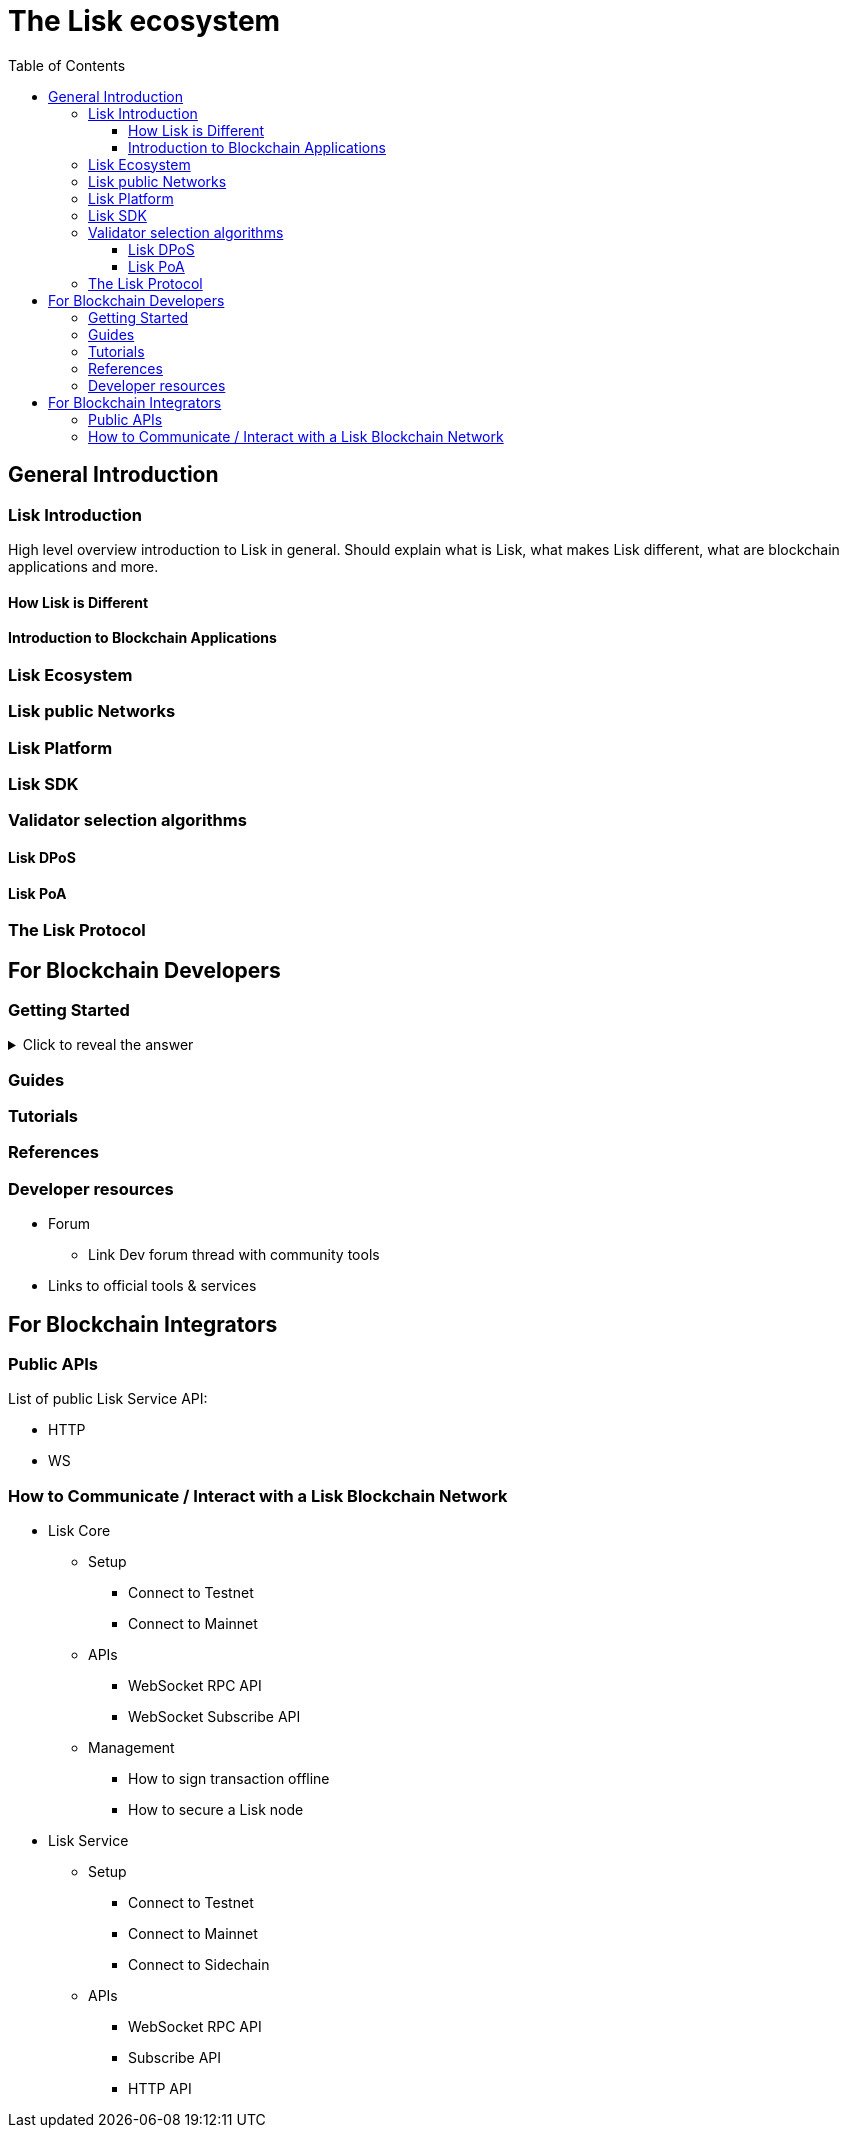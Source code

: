 = The Lisk ecosystem
:toc:
:toclevels: 4

== General Introduction

=== Lisk Introduction

High level overview introduction to Lisk in general.
Should explain what is Lisk, what makes Lisk different, what are blockchain applications and more.

==== How Lisk is Different
==== Introduction to Blockchain Applications
=== Lisk Ecosystem
=== Lisk public Networks
=== Lisk Platform
=== Lisk SDK
=== Validator selection algorithms
==== Lisk DPoS
==== Lisk PoA
=== The Lisk Protocol

== For Blockchain Developers

=== Getting Started

.Click to reveal the answer
[%collapsible]
====
This is the answer.
====

=== Guides

=== Tutorials

=== References

=== Developer resources

* Forum
** Link Dev forum thread with community tools
* Links to official tools & services

== For Blockchain Integrators

=== Public APIs

List of public Lisk Service API:

* HTTP
* WS

=== How to Communicate / Interact with a Lisk Blockchain Network

* Lisk Core
** Setup
*** Connect to Testnet
*** Connect to Mainnet
** APIs
*** WebSocket RPC API
*** WebSocket Subscribe API
//*** HTTP API Plugin
** Management
*** How to sign transaction offline
*** How to secure a Lisk node
* Lisk Service
** Setup
*** Connect to Testnet
*** Connect to Mainnet
*** Connect to Sidechain
** APIs
*** WebSocket RPC API
*** Subscribe API
*** HTTP API


